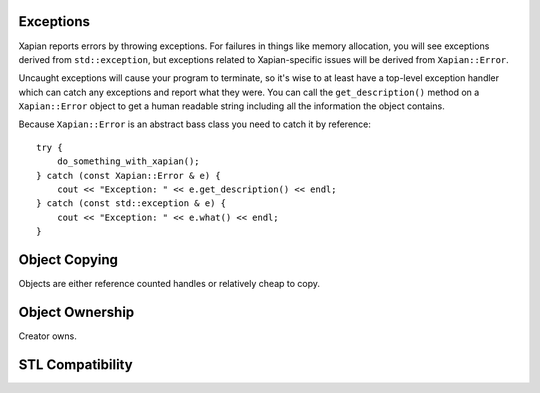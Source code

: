 Exceptions
==========

Xapian reports errors by throwing exceptions.  For failures in things like
memory allocation, you will see exceptions derived from ``std::exception``,
but exceptions related to Xapian-specific issues will be derived from
``Xapian::Error``.

Uncaught exceptions will cause your program to terminate, so it's wise
to at least have a top-level exception handler which can catch any
exceptions and report what they were.  You can call the ``get_description()``
method on a ``Xapian::Error`` object to get a human readable string including
all the information the object contains.

Because ``Xapian::Error`` is an abstract bass class you need to catch
it by reference::

    try {
        do_something_with_xapian();
    } catch (const Xapian::Error & e) {
        cout << "Exception: " << e.get_description() << endl;
    } catch (const std::exception & e) {
        cout << "Exception: " << e.what() << endl;
    }

.. todo:: Xapian::Error hierarchy

Object Copying
==============

Objects are either reference counted handles or relatively cheap to copy.

Object Ownership
================

Creator owns.

.. todo:: write me

STL Compatibility
=================

.. todo:: write me
